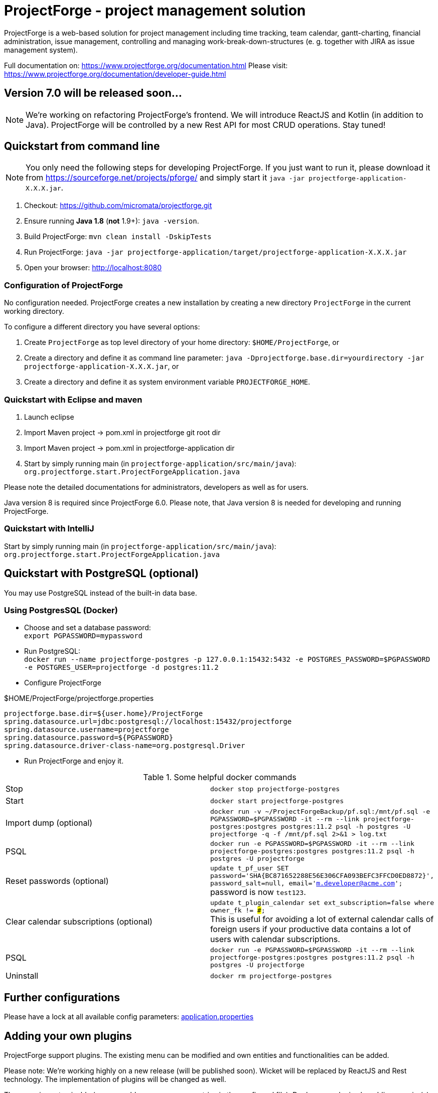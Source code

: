= ProjectForge - project management solution

ProjectForge is a web-based solution for project management including time tracking, team calendar, gantt-charting, financial administration, issue management,
controlling and managing work-break-down-structures (e. g. together with JIRA as issue management system).

Full documentation on: https://www.projectforge.org/documentation.html
Please visit: https://www.projectforge.org/documentation/developer-guide.html

== Version 7.0 will be released soon...

[NOTE]
====
We're working on refactoring ProjectForge's frontend. We will introduce ReactJS and Kotlin (in addition to Java).
ProjectForge will be controlled by a new Rest API for most CRUD operations. Stay tuned!
====

== Quickstart from command line

[NOTE]
====
You only need the following steps for developing ProjectForge.
If you just want to run it, please download it from https://sourceforge.net/projects/pforge/
and simply start it `java -jar projectforge-application-X.X.X.jar`.
====

1. Checkout:
   https://github.com/micromata/projectforge.git
2. Ensure running *Java 1.8* (*not* 1.9+): `java -version`.
3. Build ProjectForge:
   `mvn clean install -DskipTests`
4. Run ProjectForge:
   `java -jar projectforge-application/target/projectforge-application-X.X.X.jar`
5. Open your browser:
   http://localhost:8080

=== Configuration of ProjectForge

No configuration needed. ProjectForge creates a new installation by creating a new directory `ProjectForge` in the current working directory.

To configure a different directory you have several options:

1. Create `ProjectForge` as top level directory of your home directory: `$HOME/ProjectForge`, or
2. Create a directory and define it as command line parameter: `java -Dprojectforge.base.dir=yourdirectory -jar projectforge-application-X.X.X.jar`, or
3. Create a directory and define it as system environment variable `PROJECTFORGE_HOME`.

=== Quickstart with Eclipse and maven

1. Launch eclipse
2. Import Maven project -> pom.xml in projectforge git root dir
3. Import Maven project -> pom.xml in projectforge-application dir
4. Start by simply running main (in `projectforge-application/src/main/java`): +
   `org.projectforge.start.ProjectForgeApplication.java`


Please note the detailed documentations for administrators, developers as well as for users.

Java version 8 is required since ProjectForge 6.0.
Please note, that Java version 8 is needed for developing and running ProjectForge.

=== Quickstart with IntelliJ

Start by simply running main (in `projectforge-application/src/main/java`): +
   `org.projectforge.start.ProjectForgeApplication.java`

== Quickstart with PostgreSQL (optional)

You may use PostgreSQL instead of the built-in data base.

=== Using PostgresSQL (Docker)

* Choose and set a database password: +
 `export PGPASSWORD=mypassword`
* Run PostgreSQL: +
`docker run --name projectforge-postgres -p 127.0.0.1:15432:5432 -e POSTGRES_PASSWORD=$PGPASSWORD -e POSTGRES_USER=projectforge -d postgres:11.2`
* Configure ProjectForge

.$HOME/ProjectForge/projectforge.properties
----
projectforge.base.dir=${user.home}/ProjectForge
spring.datasource.url=jdbc:postgresql://localhost:15432/projectforge
spring.datasource.username=projectforge
spring.datasource.password=${PGPASSWORD}
spring.datasource.driver-class-name=org.postgresql.Driver
----

* Run ProjectForge and enjoy it.

.Some helpful docker commands
|===
|Stop|`docker stop projectforge-postgres`
|Start|`docker start projectforge-postgres`
|Import dump (optional)|`docker run -v ~/ProjectForgeBackup/pf.sql:/mnt/pf.sql -e PGPASSWORD=$PGPASSWORD -it --rm --link projectforge-postgres:postgres postgres:11.2 psql -h postgres -U projectforge -q -f /mnt/pf.sql  2>&1 > log.txt`
|PSQL|`docker run -e PGPASSWORD=$PGPASSWORD -it --rm --link projectforge-postgres:postgres postgres:11.2 psql -h postgres -U projectforge`
|Reset passwords (optional)|`update t_pf_user SET password='SHA{BC871652288E56E306CFA093BEFC3FFCD0ED8872}', password_salt=null, email='m.developer@acme.com';` +
password is now `test123`.
|Clear calendar subscriptions (optional)|`update t_plugin_calendar set ext_subscription=false where owner_fk != ###;` +
This is useful for avoiding a lot of external calendar calls of foreign users if your productive data contains a lot of users with calendar subscriptions.
|PSQL|`docker run -e PGPASSWORD=$PGPASSWORD -it --rm --link projectforge-postgres:postgres postgres:11.2 psql -h postgres -U projectforge`
|Uninstall|`docker rm projectforge-postgres`
|===


== Further configurations

Please have a lock at all available config parameters: https://github.com/micromata/projectforge/blob/develop/projectforge-business/src/main/resources/application.properties[application.properties]

== Adding your own plugins
ProjectForge support plugins. The existing menu can be modified and own entities and functionalities can be added.

Please note: We're working highly on a new release (will be published soon). Wicket will be replaced by ReactJS and Rest technology. The implementation of plugins will be changed as well.

The menu is customizable (you can add or remove menu entries in the config.xml file).
Deploy your plugins by adding your jar(s) to the plugin directory next to the jar file. In eclipse you have to add the plugin project to the run configuration classpath. The jars contains both, the Java classes and the web pages (Wicket-pages). Nothing more is needed.
Register your plugins in the administration menu at the web gui. You need to restart the server.
One advantage is that your own plugins are independent from new releases of the ProjectForge core system. In one of the next releases an example plugin will show you how easy it is to extend ProjectForge!
